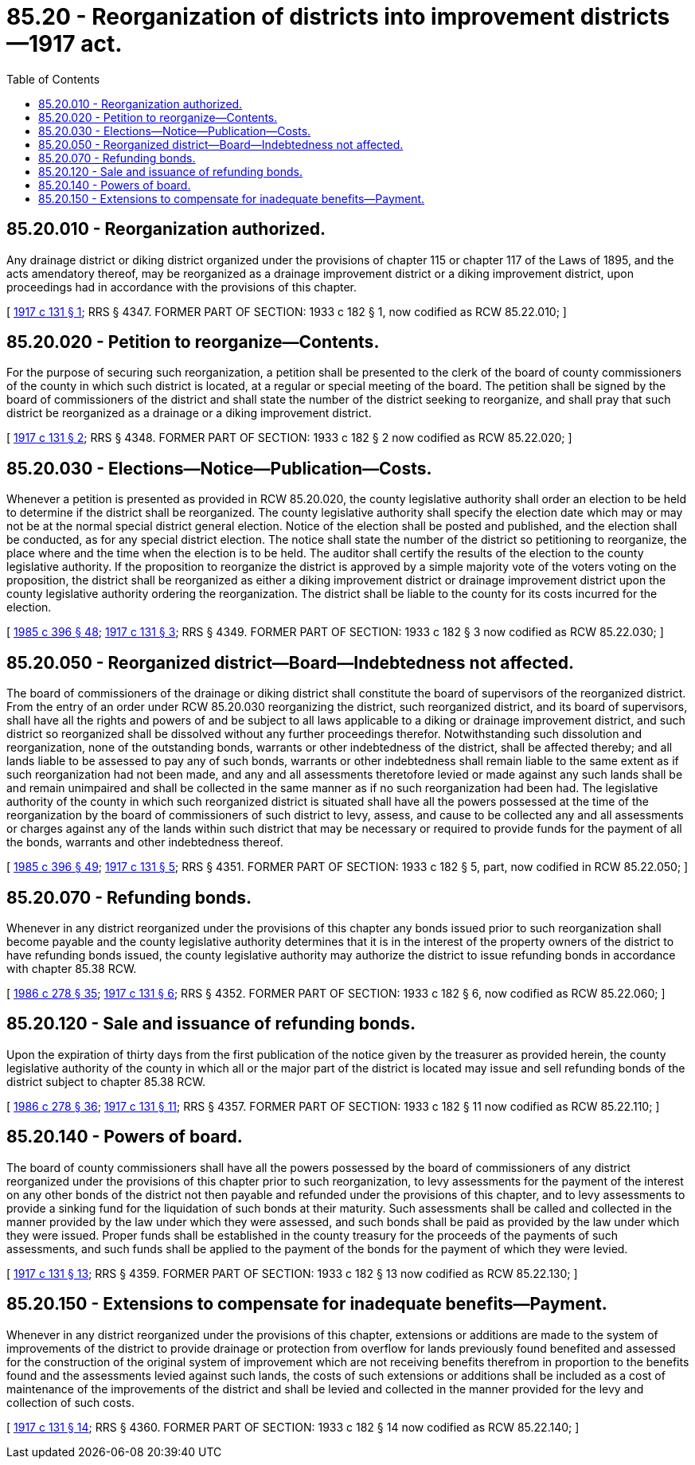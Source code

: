 = 85.20 - Reorganization of districts into improvement districts—1917 act.
:toc:

== 85.20.010 - Reorganization authorized.
Any drainage district or diking district organized under the provisions of chapter 115 or chapter 117 of the Laws of 1895, and the acts amendatory thereof, may be reorganized as a drainage improvement district or a diking improvement district, upon proceedings had in accordance with the provisions of this chapter.

[ http://leg.wa.gov/CodeReviser/documents/sessionlaw/1917c131.pdf?cite=1917%20c%20131%20§%201[1917 c 131 § 1]; RRS § 4347. FORMER PART OF SECTION: 1933 c 182 § 1, now codified as RCW  85.22.010; ]

== 85.20.020 - Petition to reorganize—Contents.
For the purpose of securing such reorganization, a petition shall be presented to the clerk of the board of county commissioners of the county in which such district is located, at a regular or special meeting of the board. The petition shall be signed by the board of commissioners of the district and shall state the number of the district seeking to reorganize, and shall pray that such district be reorganized as a drainage or a diking improvement district.

[ http://leg.wa.gov/CodeReviser/documents/sessionlaw/1917c131.pdf?cite=1917%20c%20131%20§%202[1917 c 131 § 2]; RRS § 4348. FORMER PART OF SECTION: 1933 c 182 § 2 now codified as RCW  85.22.020; ]

== 85.20.030 - Elections—Notice—Publication—Costs.
Whenever a petition is presented as provided in RCW 85.20.020, the county legislative authority shall order an election to be held to determine if the district shall be reorganized. The county legislative authority shall specify the election date which may or may not be at the normal special district general election. Notice of the election shall be posted and published, and the election shall be conducted, as for any special district election. The notice shall state the number of the district so petitioning to reorganize, the place where and the time when the election is to be held. The auditor shall certify the results of the election to the county legislative authority. If the proposition to reorganize the district is approved by a simple majority vote of the voters voting on the proposition, the district shall be reorganized as either a diking improvement district or drainage improvement district upon the county legislative authority ordering the reorganization. The district shall be liable to the county for its costs incurred for the election.

[ http://leg.wa.gov/CodeReviser/documents/sessionlaw/1985c396.pdf?cite=1985%20c%20396%20§%2048[1985 c 396 § 48]; http://leg.wa.gov/CodeReviser/documents/sessionlaw/1917c131.pdf?cite=1917%20c%20131%20§%203[1917 c 131 § 3]; RRS § 4349. FORMER PART OF SECTION: 1933 c 182 § 3 now codified as RCW  85.22.030; ]

== 85.20.050 - Reorganized district—Board—Indebtedness not affected.
The board of commissioners of the drainage or diking district shall constitute the board of supervisors of the reorganized district. From the entry of an order under RCW 85.20.030 reorganizing the district, such reorganized district, and its board of supervisors, shall have all the rights and powers of and be subject to all laws applicable to a diking or drainage improvement district, and such district so reorganized shall be dissolved without any further proceedings therefor. Notwithstanding such dissolution and reorganization, none of the outstanding bonds, warrants or other indebtedness of the district, shall be affected thereby; and all lands liable to be assessed to pay any of such bonds, warrants or other indebtedness shall remain liable to the same extent as if such reorganization had not been made, and any and all assessments theretofore levied or made against any such lands shall be and remain unimpaired and shall be collected in the same manner as if no such reorganization had been had. The legislative authority of the county in which such reorganized district is situated shall have all the powers possessed at the time of the reorganization by the board of commissioners of such district to levy, assess, and cause to be collected any and all assessments or charges against any of the lands within such district that may be necessary or required to provide funds for the payment of all the bonds, warrants and other indebtedness thereof.

[ http://leg.wa.gov/CodeReviser/documents/sessionlaw/1985c396.pdf?cite=1985%20c%20396%20§%2049[1985 c 396 § 49]; http://leg.wa.gov/CodeReviser/documents/sessionlaw/1917c131.pdf?cite=1917%20c%20131%20§%205[1917 c 131 § 5]; RRS § 4351. FORMER PART OF SECTION: 1933 c 182 § 5, part, now codified in RCW  85.22.050; ]

== 85.20.070 - Refunding bonds.
Whenever in any district reorganized under the provisions of this chapter any bonds issued prior to such reorganization shall become payable and the county legislative authority determines that it is in the interest of the property owners of the district to have refunding bonds issued, the county legislative authority may authorize the district to issue refunding bonds in accordance with chapter 85.38 RCW.

[ http://leg.wa.gov/CodeReviser/documents/sessionlaw/1986c278.pdf?cite=1986%20c%20278%20§%2035[1986 c 278 § 35]; http://leg.wa.gov/CodeReviser/documents/sessionlaw/1917c131.pdf?cite=1917%20c%20131%20§%206[1917 c 131 § 6]; RRS § 4352. FORMER PART OF SECTION: 1933 c 182 § 6, now codified as RCW  85.22.060; ]

== 85.20.120 - Sale and issuance of refunding bonds.
Upon the expiration of thirty days from the first publication of the notice given by the treasurer as provided herein, the county legislative authority of the county in which all or the major part of the district is located may issue and sell refunding bonds of the district subject to chapter 85.38 RCW.

[ http://leg.wa.gov/CodeReviser/documents/sessionlaw/1986c278.pdf?cite=1986%20c%20278%20§%2036[1986 c 278 § 36]; http://leg.wa.gov/CodeReviser/documents/sessionlaw/1917c131.pdf?cite=1917%20c%20131%20§%2011[1917 c 131 § 11]; RRS § 4357. FORMER PART OF SECTION: 1933 c 182 § 11 now codified as RCW  85.22.110; ]

== 85.20.140 - Powers of board.
The board of county commissioners shall have all the powers possessed by the board of commissioners of any district reorganized under the provisions of this chapter prior to such reorganization, to levy assessments for the payment of the interest on any other bonds of the district not then payable and refunded under the provisions of this chapter, and to levy assessments to provide a sinking fund for the liquidation of such bonds at their maturity. Such assessments shall be called and collected in the manner provided by the law under which they were assessed, and such bonds shall be paid as provided by the law under which they were issued. Proper funds shall be established in the county treasury for the proceeds of the payments of such assessments, and such funds shall be applied to the payment of the bonds for the payment of which they were levied.

[ http://leg.wa.gov/CodeReviser/documents/sessionlaw/1917c131.pdf?cite=1917%20c%20131%20§%2013[1917 c 131 § 13]; RRS § 4359. FORMER PART OF SECTION: 1933 c 182 § 13 now codified as RCW  85.22.130; ]

== 85.20.150 - Extensions to compensate for inadequate benefits—Payment.
Whenever in any district reorganized under the provisions of this chapter, extensions or additions are made to the system of improvements of the district to provide drainage or protection from overflow for lands previously found benefited and assessed for the construction of the original system of improvement which are not receiving benefits therefrom in proportion to the benefits found and the assessments levied against such lands, the costs of such extensions or additions shall be included as a cost of maintenance of the improvements of the district and shall be levied and collected in the manner provided for the levy and collection of such costs.

[ http://leg.wa.gov/CodeReviser/documents/sessionlaw/1917c131.pdf?cite=1917%20c%20131%20§%2014[1917 c 131 § 14]; RRS § 4360. FORMER PART OF SECTION: 1933 c 182 § 14 now codified as RCW  85.22.140; ]

